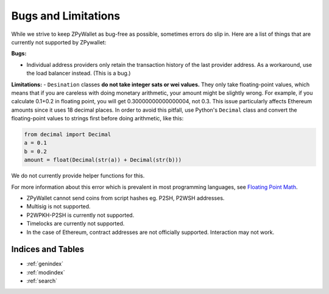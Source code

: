 Bugs and Limitations
--------------------
While we strive to keep ZPyWallet as bug-free as possible, sometimes errors do slip in. Here are a list of things that are currently not supported by ZPywallet:

**Bugs:**

- Individual address providers only retain the transaction history of the last provider address. As a workaround, use the load balancer
  instead. (This is a bug.)

**Limitations:**
- ``Desination`` classes **do not take integer sats or wei values.** They only take floating-point values, which means that if you are careless
with doing monetary arithmetic, your amount might be slightly wrong. For example, if you calculate 0.1+0.2 in floating point, you will get
0.30000000000000004, not 0.3. This issue particularly affects Ethereum amounts since it uses 18 decimal places. In order to avoid this pitfall,
use Python's ``Decimal`` class and convert the floating-point values to strings first before doing arithmetic, like this:

.. code-block:: python

    from decimal import Decimal
    a = 0.1
    b = 0.2
    amount = float(Decimal(str(a)) + Decimal(str(b)))

We do not currently provide helper functions for this.

For more information about this error which is prevalent in most programming languages, see `Floating Point Math <https://0.30000000000000004.com/>`_.

- ZPyWallet cannot send coins from script hashes eg. P2SH, P2WSH addresses.

- Multisig is not supported.

- P2WPKH-P2SH is currently not supported.

- Timelocks are currently not supported.

- In the case of Ethereum, contract addresses are not officially supported. Interaction may not work.

Indices and Tables
==================
* :ref:`genindex`
* :ref:`modindex`
* :ref:`search`

